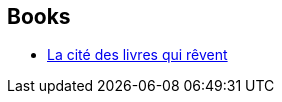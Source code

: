 :jbake-type: post
:jbake-status: published
:jbake-title: Walter Moers
:jbake-tags: author
:jbake-date: 2006-12-16
:jbake-depth: ../../
:jbake-uri: goodreads/authors/34878.adoc
:jbake-bigImage: https://images.gr-assets.com/authors/1345421974p5/34878.jpg
:jbake-source: https://www.goodreads.com/author/show/34878
:jbake-style: goodreads goodreads-author no-index

## Books
* link:../books/9782755700725.html[La cité des livres qui rêvent ]